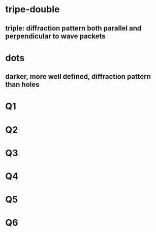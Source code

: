 * tripe-double
** triple: diffraction pattern both parallel and perpendicular to wave packets
* dots
** darker, more well defined, diffraction pattern than holes
* Q1
** 
* Q2
** 
* Q3
** 
* Q4
** 
* Q5
** 
* Q6
** 
